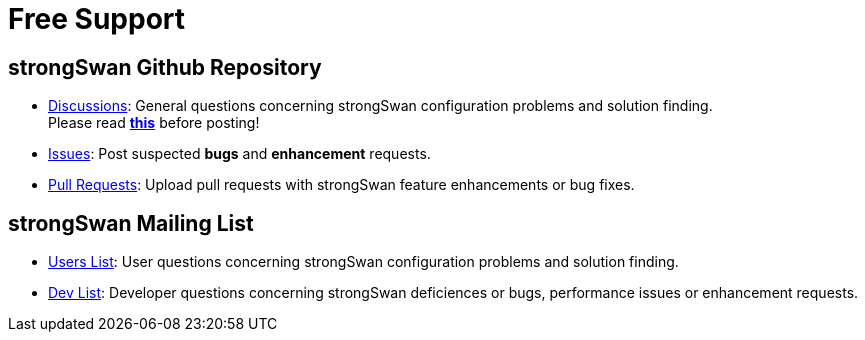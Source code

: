 = Free Support

:GITHUB:  https://github.com/strongswan/strongswan
:MAILMAN: https://lists.strongswan.org/mailman/listinfo

== strongSwan Github Repository

* {GITHUB}/discussions[Discussions]: General questions concerning strongSwan
  configuration problems and solution finding. +
  Please read {GITHUB}/discussions/196[*this*] before posting!

* {GITHUB}/issues[Issues]: Post suspected *bugs* and *enhancement* requests.

* {GITHUB}/pulls[Pull Requests]: Upload pull requests with strongSwan feature
  enhancements or bug fixes.

== strongSwan Mailing List

* {MAILMAN}/users[Users List]: User questions concerning strongSwan configuration
  problems and solution finding.

* {MAILMAN}/dev[Dev List]: Developer questions concerning strongSwan deficiences
  or bugs, performance issues or enhancement requests.

